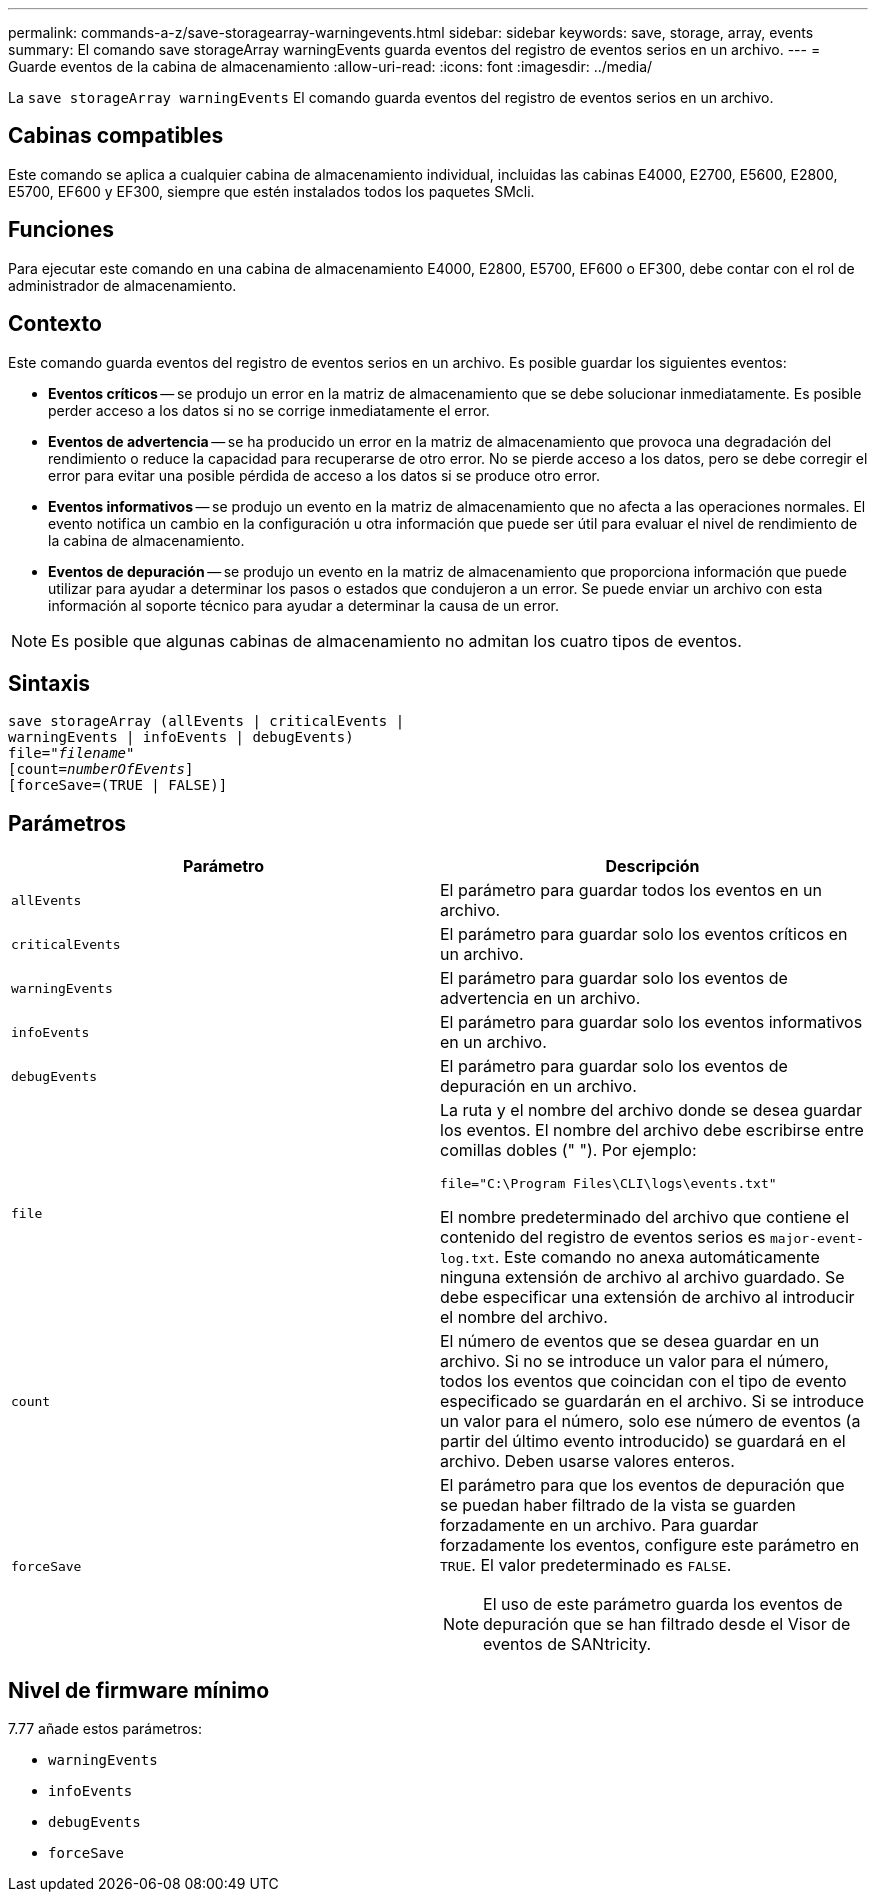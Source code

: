 ---
permalink: commands-a-z/save-storagearray-warningevents.html 
sidebar: sidebar 
keywords: save, storage, array, events 
summary: El comando save storageArray warningEvents guarda eventos del registro de eventos serios en un archivo. 
---
= Guarde eventos de la cabina de almacenamiento
:allow-uri-read: 
:icons: font
:imagesdir: ../media/


[role="lead"]
La `save storageArray warningEvents` El comando guarda eventos del registro de eventos serios en un archivo.



== Cabinas compatibles

Este comando se aplica a cualquier cabina de almacenamiento individual, incluidas las cabinas E4000, E2700, E5600, E2800, E5700, EF600 y EF300, siempre que estén instalados todos los paquetes SMcli.



== Funciones

Para ejecutar este comando en una cabina de almacenamiento E4000, E2800, E5700, EF600 o EF300, debe contar con el rol de administrador de almacenamiento.



== Contexto

Este comando guarda eventos del registro de eventos serios en un archivo. Es posible guardar los siguientes eventos:

* *Eventos críticos* -- se produjo un error en la matriz de almacenamiento que se debe solucionar inmediatamente. Es posible perder acceso a los datos si no se corrige inmediatamente el error.
* *Eventos de advertencia* -- se ha producido un error en la matriz de almacenamiento que provoca una degradación del rendimiento o reduce la capacidad para recuperarse de otro error. No se pierde acceso a los datos, pero se debe corregir el error para evitar una posible pérdida de acceso a los datos si se produce otro error.
* *Eventos informativos* -- se produjo un evento en la matriz de almacenamiento que no afecta a las operaciones normales. El evento notifica un cambio en la configuración u otra información que puede ser útil para evaluar el nivel de rendimiento de la cabina de almacenamiento.
* *Eventos de depuración* -- se produjo un evento en la matriz de almacenamiento que proporciona información que puede utilizar para ayudar a determinar los pasos o estados que condujeron a un error. Se puede enviar un archivo con esta información al soporte técnico para ayudar a determinar la causa de un error.


[NOTE]
====
Es posible que algunas cabinas de almacenamiento no admitan los cuatro tipos de eventos.

====


== Sintaxis

[source, cli, subs="+macros"]
----
save storageArray (allEvents | criticalEvents |
warningEvents | infoEvents | debugEvents)
file=pass:quotes["_filename_"]
[count=pass:quotes[_numberOfEvents_]]
[forceSave=(TRUE | FALSE)]
----


== Parámetros

[cols="2*"]
|===
| Parámetro | Descripción 


 a| 
`allEvents`
 a| 
El parámetro para guardar todos los eventos en un archivo.



 a| 
`criticalEvents`
 a| 
El parámetro para guardar solo los eventos críticos en un archivo.



 a| 
`warningEvents`
 a| 
El parámetro para guardar solo los eventos de advertencia en un archivo.



 a| 
`infoEvents`
 a| 
El parámetro para guardar solo los eventos informativos en un archivo.



 a| 
`debugEvents`
 a| 
El parámetro para guardar solo los eventos de depuración en un archivo.



 a| 
`file`
 a| 
La ruta y el nombre del archivo donde se desea guardar los eventos. El nombre del archivo debe escribirse entre comillas dobles (" "). Por ejemplo:

`file="C:\Program Files\CLI\logs\events.txt"`

El nombre predeterminado del archivo que contiene el contenido del registro de eventos serios es `major-event-log.txt`. Este comando no anexa automáticamente ninguna extensión de archivo al archivo guardado. Se debe especificar una extensión de archivo al introducir el nombre del archivo.



 a| 
`count`
 a| 
El número de eventos que se desea guardar en un archivo. Si no se introduce un valor para el número, todos los eventos que coincidan con el tipo de evento especificado se guardarán en el archivo. Si se introduce un valor para el número, solo ese número de eventos (a partir del último evento introducido) se guardará en el archivo. Deben usarse valores enteros.



 a| 
`forceSave`
 a| 
El parámetro para que los eventos de depuración que se puedan haber filtrado de la vista se guarden forzadamente en un archivo. Para guardar forzadamente los eventos, configure este parámetro en `TRUE`. El valor predeterminado es `FALSE`.

[NOTE]
====
El uso de este parámetro guarda los eventos de depuración que se han filtrado desde el Visor de eventos de SANtricity.

====
|===


== Nivel de firmware mínimo

7.77 añade estos parámetros:

* `warningEvents`
* `infoEvents`
* `debugEvents`
* `forceSave`

